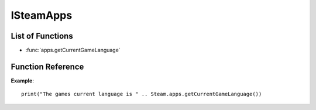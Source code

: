 ###########
ISteamApps
###########

List of Functions
-----------------

* :func:`apps.getCurrentGameLanguage`


Function Reference
------------------

.. function:: apps.getCurrentGameLanguage()

    :returns: (`string`) The language that the user has set.
    :SteamWorks: `GetCurrentGameLanguage <https://partner.steamgames.com/doc/api/ISteamApps#GetCurrentGameLanguage>`_

	Gets the current language that the user has set. This falls back to the Steam UI language if the user hasn't explicitly picked a language for the title.

  For the full list of languages see `Supported Languages <https://partner.steamgames.com/doc/store/localization#supported_languages>`_


**Example**::

    print("The games current language is " .. Steam.apps.getCurrentGameLanguage())

